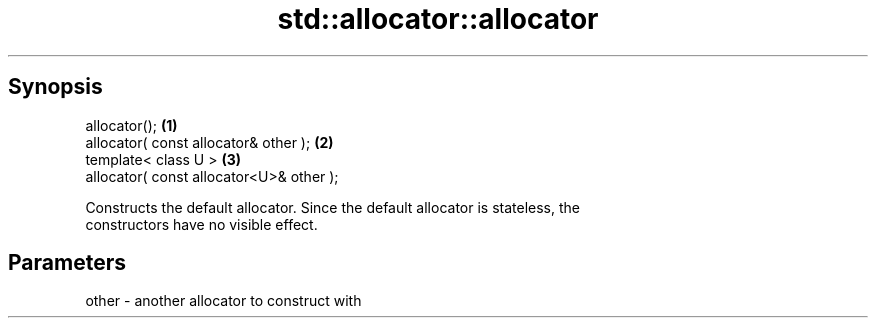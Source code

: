 .TH std::allocator::allocator 3 "Apr 19 2014" "1.0.0" "C++ Standard Libary"
.SH Synopsis
   allocator();                            \fB(1)\fP
   allocator( const allocator& other );    \fB(2)\fP
   template< class U >                     \fB(3)\fP
   allocator( const allocator<U>& other );

   Constructs the default allocator. Since the default allocator is stateless, the
   constructors have no visible effect.

.SH Parameters

   other - another allocator to construct with
